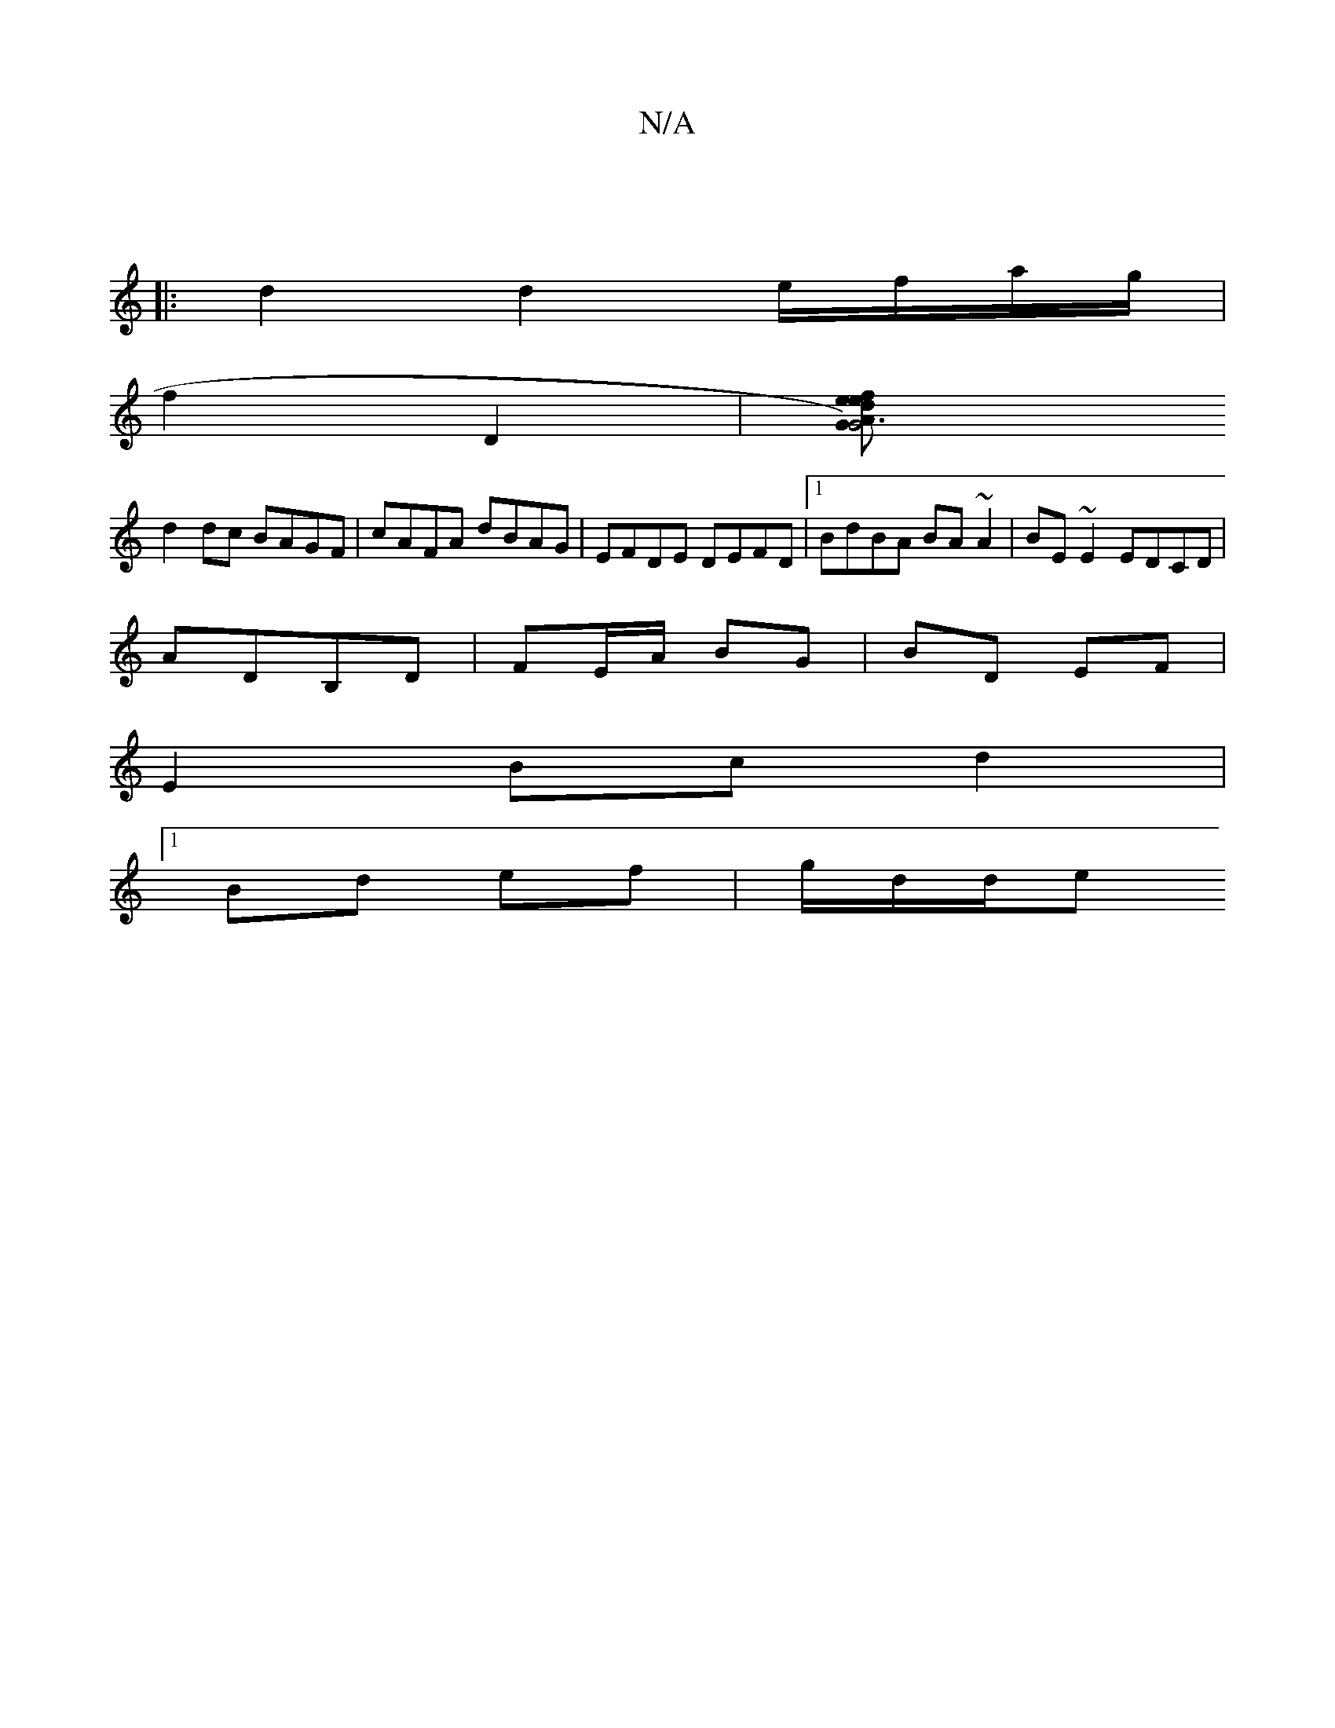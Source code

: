 X:1
T:N/A
M:4/4
R:N/A
K:Cmajor
, :|: |: 
|: d2 d2e/f/a/g/ |
f2 D2 |[G2G6) A2:|2 defe edBA|G>BGA BGGE |1 (3GEF GF E2 FA|
d2 dc BAGF|cAFA dBAG|EFDE DEFD|1 BdBA BA~A2|BE~E2 EDCD |
ADB,D | FE/A/ BG | BD EF |
E2 Bc d2 |
[1 Bd ef|g/d/d/e